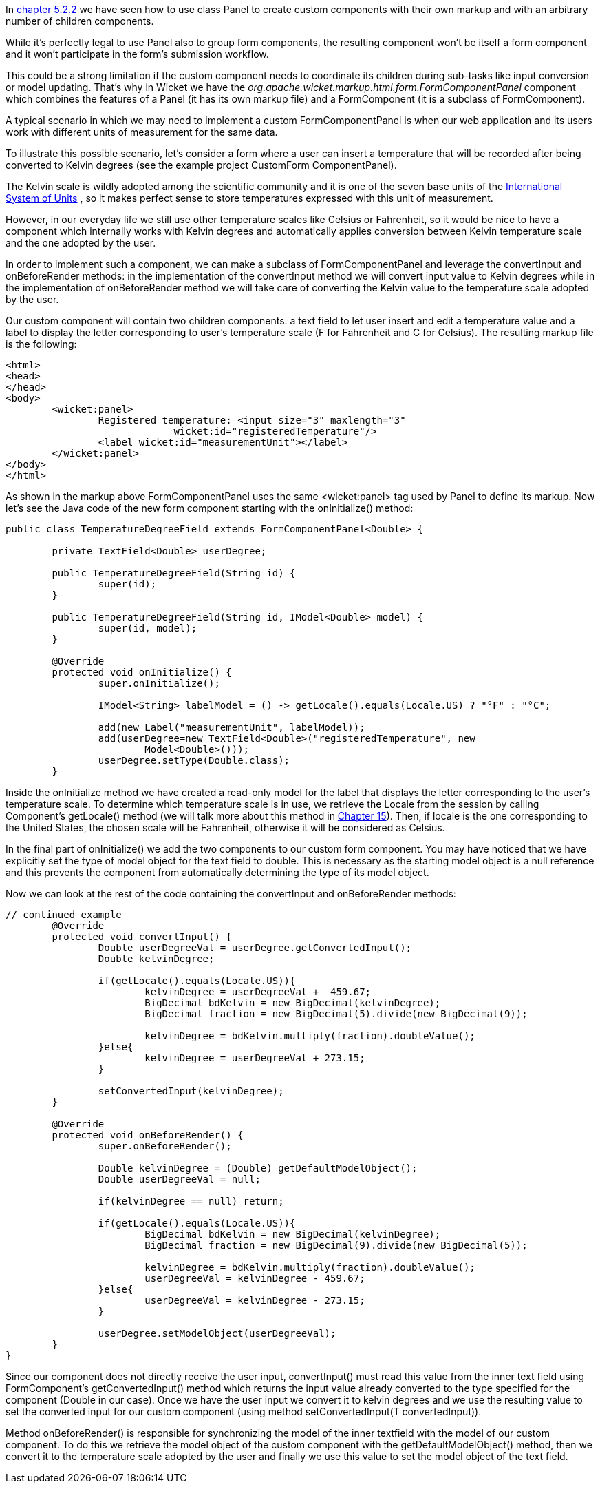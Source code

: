 


In <<layout.adoc#_here_comes_the_inheritance,chapter 5.2.2>> we have seen how to use class Panel to create custom components with their own markup and with an arbitrary number of children components.

While it's perfectly legal to use Panel also to group form components, the resulting component won't be itself a form component and it won't participate in the form's submission workflow. 

This could be a strong limitation if the custom component needs to coordinate its children during sub-tasks like input conversion or model updating. That's why in Wicket we have the _org.apache.wicket.markup.html.form.FormComponentPanel_ component which combines the features of a Panel (it has its own markup file) and a FormComponent (it is a subclass of FormComponent). 

A typical scenario in which we may need to implement a custom FormComponentPanel is when our web application and its users work with different units of measurement for the same data. 

To illustrate this possible scenario, let's consider a form where a user can insert a  temperature that will be recorded after being converted to Kelvin degrees (see the example project CustomForm ComponentPanel).

The Kelvin scale is wildly adopted among the scientific community and it is one of the seven base units of the  http://en.wikipedia.org/wiki/International_System_of_Units[International System of Units] , so it makes perfect sense to store temperatures expressed with this unit of measurement.

However, in our everyday life we still use other temperature scales like Celsius or Fahrenheit, so it would be nice to have a component which internally works with Kelvin degrees and automatically applies conversion between Kelvin temperature scale and the one adopted by the user. 

In order to implement such a component, we can make a subclass of FormComponentPanel and leverage the convertInput and onBeforeRender methods: in the implementation of the convertInput method we will convert input value to Kelvin degrees while in the implementation of onBeforeRender method we will take care of converting the Kelvin value to the temperature scale adopted by the user.

Our custom component will contain two children components: a text field to let user insert and edit a temperature value and a label to display the letter corresponding to user's temperature scale (F for Fahrenheit and C for Celsius). The resulting markup file is the following:

[source,html]
----
<html>
<head>
</head>
<body>
	<wicket:panel>
		Registered temperature: <input size="3" maxlength="3"         
                             wicket:id="registeredTemperature"/> 
		<label wicket:id="measurementUnit"></label> 
	</wicket:panel>
</body>
</html>
----

As shown in the markup above FormComponentPanel uses the same <wicket:panel> tag used by Panel to define its markup. Now let's see the Java code of the new form component starting with the onInitialize() method:

[source,java]
----
public class TemperatureDegreeField extends FormComponentPanel<Double> {
	
	private TextField<Double> userDegree;

	public TemperatureDegreeField(String id) {
		super(id);		
	}
	
	public TemperatureDegreeField(String id, IModel<Double> model) {
		super(id, model);		
	}
	
	@Override
	protected void onInitialize() {
		super.onInitialize();	
		
		IModel<String> labelModel = () -> getLocale().equals(Locale.US) ? "°F" : "°C";
		
		add(new Label("measurementUnit", labelModel));
		add(userDegree=new TextField<Double>("registeredTemperature", new 
                        Model<Double>()));
		userDegree.setType(Double.class);
	}
----

Inside the onInitialize method we have created a read-only model for the label that displays the letter corresponding to the user's temperature scale. To determine which temperature scale is in use, we retrieve the Locale from the session by calling Component's getLocale() method (we will talk more about this method in 
<<_internationalization_with_wicket,Chapter 15>>). Then, if locale is the one corresponding to the United States, the chosen scale will be Fahrenheit, otherwise it will be considered as Celsius. 

In the final part of onInitialize() we add the two components to our custom form component. You may have noticed that we have explicitly set the type of model object for the text field to double. This is necessary as the starting model object is a null reference and this prevents the component from automatically determining the type of its model object. 

Now we can look at the rest of the code containing the convertInput and onBeforeRender methods:

[source,java]
----
// continued example
	@Override
	protected void convertInput() {
		Double userDegreeVal = userDegree.getConvertedInput();
		Double kelvinDegree;
		
		if(getLocale().equals(Locale.US)){
			kelvinDegree = userDegreeVal +  459.67;
			BigDecimal bdKelvin = new BigDecimal(kelvinDegree);
			BigDecimal fraction = new BigDecimal(5).divide(new BigDecimal(9));
			
			kelvinDegree = bdKelvin.multiply(fraction).doubleValue();
		}else{
			kelvinDegree = userDegreeVal + 273.15;
		}
		
		setConvertedInput(kelvinDegree);
	}
	
	@Override
	protected void onBeforeRender() {
		super.onBeforeRender();
		
		Double kelvinDegree = (Double) getDefaultModelObject();		
		Double userDegreeVal = null;
		
		if(kelvinDegree == null) return;
		
		if(getLocale().equals(Locale.US)){
			BigDecimal bdKelvin = new BigDecimal(kelvinDegree);
			BigDecimal fraction = new BigDecimal(9).divide(new BigDecimal(5));
			
			kelvinDegree = bdKelvin.multiply(fraction).doubleValue();
			userDegreeVal = kelvinDegree - 459.67;
		}else{
			userDegreeVal = kelvinDegree - 273.15;
		}
		
		userDegree.setModelObject(userDegreeVal);
	}
}
----

Since our component does not directly receive the user input, convertInput() must read this value from the inner text field using FormComponent's getConvertedInput() method which returns the input value already converted to the type specified for the component (Double in our case). Once we have the user input we convert it to kelvin degrees and we use the resulting value to set the converted input for our custom component (using method setConvertedInput(T convertedInput)).

Method onBeforeRender() is responsible for synchronizing the model of the inner textfield with the model of our custom component. To do this we retrieve the model object of the custom component with the getDefaultModelObject() method, then we convert it to the temperature scale adopted by the user and finally we use this value to set the model object of the text field.

